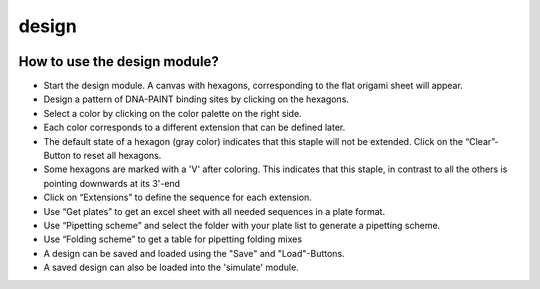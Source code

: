 design
======

.. image:: ../docs/design.png
   :scale: 50 %
   :alt: UML Design

How to use the design module?
-----------------------------

-  Start the design module. A canvas with hexagons, corresponding to the flat origami sheet will appear.
-  Design a pattern of DNA-PAINT binding sites by clicking on the hexagons.
-  Select a color by clicking on the color palette on the right side.
-  Each color corresponds to a different extension that can be defined later.
-  The default state of a hexagon (gray color) indicates that this staple will not be extended. Click on the “Clear”-Button to reset all hexagons.
-  Some hexagons are marked with a 'V' after coloring. This indicates that this staple, in contrast to all the others is pointing downwards at its 3'-end
-  Click on “Extensions” to define the sequence for each extension.
-  Use “Get plates” to get an excel sheet with all needed sequences in a plate format.
-  Use “Pipetting scheme” and select the folder with your plate list to generate a pipetting scheme.
-  Use “Folding scheme” to get a table for pipetting folding mixes
-  A design can be saved and loaded using the "Save" and "Load"-Buttons.
-  A saved design can also be loaded into the 'simulate' module.
